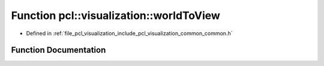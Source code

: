 .. _exhale_function_visualization_2include_2pcl_2visualization_2common_2common_8h_1a00f3e9d6fde45932dd42521849295612:

Function pcl::visualization::worldToView
========================================

- Defined in :ref:`file_pcl_visualization_include_pcl_visualization_common_common.h`


Function Documentation
----------------------


.. doxygenfunction:: pcl::visualization::worldToView(const Eigen::Vector4d&, const Eigen::Matrix4d&, int, int)
